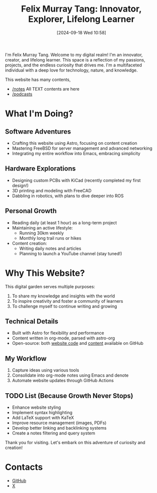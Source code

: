 #+title: Felix Murray Tang: Innovator, Explorer, Lifelong Learner
#+date: [2024-09-18 Wed 10:58]

I'm Felix Murray Tang. Welcome to my digital realm! I'm an innovator, creator, and lifelong learner. This space is a reflection of my passions, projects, and the endless curiosity that drives me. I'm a multifaceted individual with a deep love for technology, nature, and knowledge.

This website has many contents,

- [[/notes][/notes]] All TEXT contents are here
- [[/podcasts][/podcasts]]

* What I'm Doing?

** Software Adventures
- Crafting this website using Astro, focusing on content creation
- Mastering FreeBSD for server management and advanced networking
- Integrating my entire workflow into Emacs, embracing simplicity

** Hardware Explorations
- Designing custom PCBs with KiCad (recently completed my first design!)
- 3D printing and modeling with FreeCAD
- Dabbling in robotics, with plans to dive deeper into ROS

** Personal Growth
- Reading daily (at least 1 hour) as a long-term project
- Maintaining an active lifestyle:
  - Running 30km weekly
  - Monthly long trail runs or hikes
- Content creation:
  - Writing daily notes and articles
  - Planning to launch a YouTube channel (stay tuned!)

* Why This Website?

This digital garden serves multiple purposes:
1. To share my knowledge and insights with the world
2. To inspire creativity and foster a community of learners
3. To challenge myself to continue writing and growing

** Technical Details
- Built with Astro for flexibility and performance
- Content written in org-mode, parsed with astro-org
- Open-source: both [[https://github.com/felixmurraytang/www][website code]] and [[https://github.com/felixmurraytang/notes][content]] available on GitHub

** My Workflow
1. Capture ideas using various tools
2. Consolidate into org-mode notes using Emacs and denote
3. Automate website updates through GitHub Actions

** TODO List (Because Growth Never Stops)
- Enhance website styling
- Implement syntax highlighting
- Add LaTeX support with KaTeX
- Improve resource management (images, PDFs)
- Develop better linking and backlinking systems
- Create a notes filtering and query system

Thank you for visiting. Let's embark on this adventure of curiosity and creation!

* Contacts
- [[https://github.com/felixmurraytang][GitHub]]
- [[https://x.com/FelixMTang][X]]
